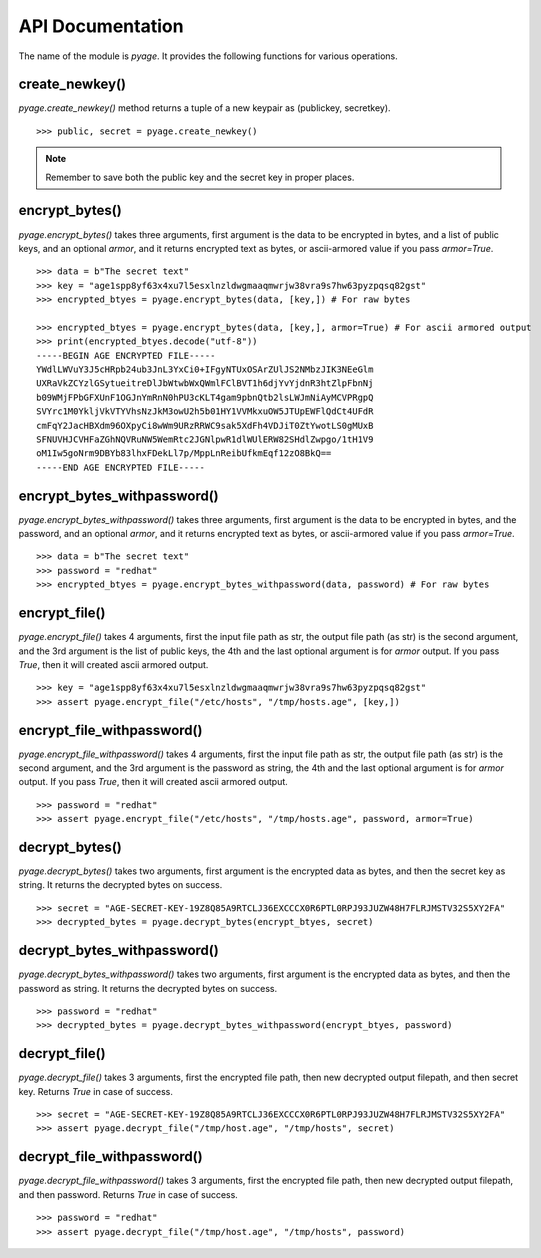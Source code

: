 API Documentation
==================

The name of the module is `pyage`. It provides the following functions
for various operations.

create_newkey()
----------------


`pyage.create_newkey()` method returns a tuple of a new keypair as (publickey, secretkey).

::

        >>> public, secret = pyage.create_newkey()

.. note:: Remember to save both the public key and the secret key in proper places.

encrypt_bytes()
---------------

`pyage.encrypt_bytes()` takes three arguments, first argument is the data to be encrypted in bytes, and a list of
public keys, and an optional `armor`, and it returns encrypted text as bytes, or ascii-armored value if you pass `armor=True`.

::

        >>> data = b"The secret text"
        >>> key = "age1spp8yf63x4xu7l5esxlnzldwgmaaqmwrjw38vra9s7hw63pyzpqsq82gst"
        >>> encrypted_btyes = pyage.encrypt_bytes(data, [key,]) # For raw bytes

        >>> encrypted_btyes = pyage.encrypt_bytes(data, [key,], armor=True) # For ascii armored output
        >>> print(encrypted_btyes.decode("utf-8"))
        -----BEGIN AGE ENCRYPTED FILE-----
        YWdlLWVuY3J5cHRpb24ub3JnL3YxCi0+IFgyNTUxOSArZUlJS2NMbzJIK3NEeGlm
        UXRaVkZCYzlGSytueitreDlJbWtwbWxQWmlFClBVT1h6djYvYjdnR3htZlpFbnNj
        b09WMjFPbGFXUnF1OGJnYmRnN0hPU3cKLT4gam9pbnQtb2lsLWJmNiAyMCVPRgpQ
        SVYrc1M0YkljVkVTYVhsNzJkM3owU2h5b01HY1VVMkxuOW5JTUpEWFlQdCt4UFdR
        cmFqY2JacHBXdm96OXpyCi8wWm9URzRRWC9sak5XdFh4VDJiT0ZtYwotLS0gMUxB
        SFNUVHJCVHFaZGhNQVRuNW5WemRtc2JGNlpwR1dlWUlERW82SHdlZwpgo/1tH1V9
        oM1Iw5goNrm9DBYb83lhxFDekLl7p/MppLnReibUfkmEqf12zO8BkQ==
        -----END AGE ENCRYPTED FILE-----

encrypt_bytes_withpassword()
-----------------------------

`pyage.encrypt_bytes_withpassword()` takes three arguments, first argument is
the data to be encrypted in bytes, and the password, and an optional `armor`,
and it returns encrypted text as bytes, or ascii-armored value if you pass
`armor=True`.

::

        >>> data = b"The secret text"
        >>> password = "redhat"
        >>> encrypted_btyes = pyage.encrypt_bytes_withpassword(data, password) # For raw bytes

encrypt_file()
--------------

`pyage.encrypt_file()` takes 4 arguments, first the input file path as str, the output file path (as str) is the second argument, and the
3rd argument is the list of public keys, the 4th and the last optional argument is for `armor` output. If you pass `True`, then it
will created ascii armored output.

::

        >>> key = "age1spp8yf63x4xu7l5esxlnzldwgmaaqmwrjw38vra9s7hw63pyzpqsq82gst"
        >>> assert pyage.encrypt_file("/etc/hosts", "/tmp/hosts.age", [key,])


encrypt_file_withpassword()
----------------------------

`pyage.encrypt_file_withpassword()` takes 4 arguments, first the input file path as str, the output file path (as str) is the second argument, and the
3rd argument is the password as string, the 4th and the last optional argument is for `armor` output. If you pass `True`, then it
will created ascii armored output.

::

        >>> password = "redhat"
        >>> assert pyage.encrypt_file("/etc/hosts", "/tmp/hosts.age", password, armor=True)




decrypt_bytes()
---------------- 

`pyage.decrypt_bytes()` takes two arguments, first argument is the encrypted data as bytes, and then the secret key as string.
It returns the decrypted bytes on success.

::

        >>> secret = "AGE-SECRET-KEY-19Z8Q85A9RTCLJ36EXCCCX0R6PTL0RPJ93JUZW48H7FLRJMSTV32S5XY2FA"
        >>> decrypted_bytes = pyage.decrypt_bytes(encrypt_btyes, secret)

decrypt_bytes_withpassword()
----------------------------- 

`pyage.decrypt_bytes_withpassword()` takes two arguments, first argument is the encrypted data as bytes, and then the password as string.
It returns the decrypted bytes on success.

::

        >>> password = "redhat"
        >>> decrypted_bytes = pyage.decrypt_bytes_withpassword(encrypt_btyes, password)


decrypt_file()
--------------

`pyage.decrypt_file()` takes 3 arguments, first the encrypted file path, then new decrypted output filepath, and then secret key. Returns `True`
in case of success.

::

        >>> secret = "AGE-SECRET-KEY-19Z8Q85A9RTCLJ36EXCCCX0R6PTL0RPJ93JUZW48H7FLRJMSTV32S5XY2FA"
        >>> assert pyage.decrypt_file("/tmp/host.age", "/tmp/hosts", secret)

decrypt_file_withpassword()
---------------------------

`pyage.decrypt_file_withpassword()` takes 3 arguments, first the encrypted file path, then new decrypted output filepath, and then password. Returns `True`
in case of success.

::

        >>> password = "redhat"
        >>> assert pyage.decrypt_file("/tmp/host.age", "/tmp/hosts", password)

